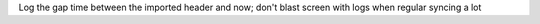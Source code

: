 Log the gap time between the imported header and now; don't blast screen with logs when regular syncing a lot
